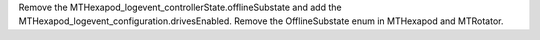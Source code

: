 Remove the MTHexapod_logevent_controllerState.offlineSubstate and add the MTHexapod_logevent_configuration.drivesEnabled.
Remove the OfflineSubstate enum in MTHexapod and MTRotator.
